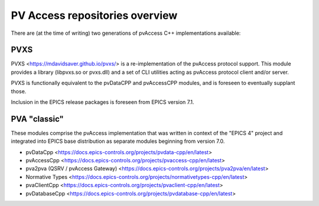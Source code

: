 PV Access repositories overview
===============================

.. tags:: developer, advanced

There are (at the time of writing) two generations of pvAccess C++ implementations available:

PVXS
----

PVXS <https://mdavidsaver.github.io/pvxs/> is a re-implementation of the pvAccess protocol support. 
This module provides a library (libpvxs.so or pvxs.dll) 
and a set of CLI utilities acting as pvAccess protocol client and/or server.

PVXS is functionally equivalent to the pvDataCPP and pvAccessCPP modules, 
and is foreseen to eventually supplant those. 

Inclusion in the EPICS release packages is foreseen from EPICS version 7.1.

PVA "classic"
-------------

These modules comprise the pvAccess implementation that was written in context of the "EPICS 4" project and integrated into
EPICS base distribution as separate modules beginning from version 7.0.


-   pvDataCpp <https://docs.epics-controls.org/projects/pvdata-cpp/en/latest>
-   pvAccessCpp <https://docs.epics-controls.org/projects/pvaccess-cpp/en/latest>
-   pva2pva (QSRV / pvAccess Gateway) <https://docs.epics-controls.org/projects/pva2pva/en/latest>
-   Normative Types <https://docs.epics-controls.org/projects/normativetypes-cpp/en/latest>
-   pvaClientCpp <https://docs.epics-controls.org/projects/pvaclient-cpp/en/latest>
-   pvDatabaseCpp <https://docs.epics-controls.org/projects/pvdatabase-cpp/en/latest>
